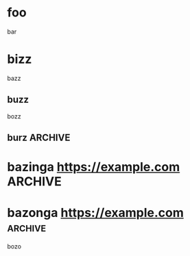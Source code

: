 * foo
  bar
* bizz
  bazz
** buzz
   bozz
** burz                                                             :ARCHIVE:
   borz
* bazinga https://example.com                                       :ARCHIVE:
  bozo
* bazonga https://example.com                                       :archive:
  bozo
